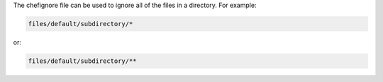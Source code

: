 .. The contents of this file may be included in multiple topics (using the includes directive).
.. The contents of this file should be modified in a way that preserves its ability to appear in multiple topics.


The chefignore file can be used to ignore all of the files in a directory. For example:

.. code-block:: none

   files/default/subdirectory/*

or:

.. code-block:: none

   files/default/subdirectory/**
